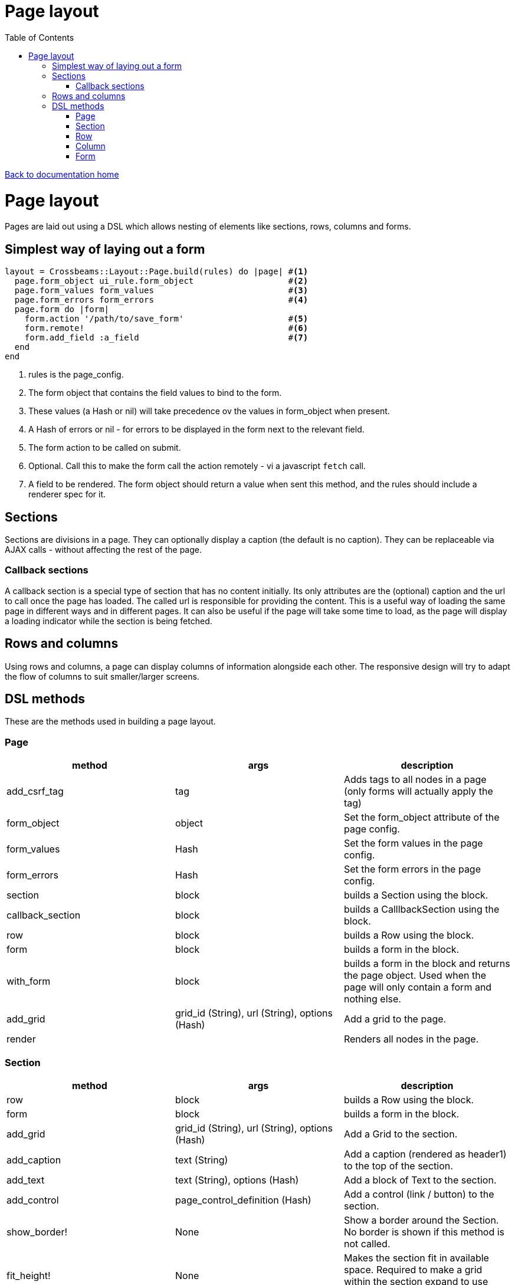 = Page layout
:toc:

link:/developer_documentation/start.adoc[Back to documentation home]

= Page layout

Pages are laid out using a DSL which allows nesting of elements like sections, rows, columns and forms.

== Simplest way of laying out a form

[source,ruby]
----
layout = Crossbeams::Layout::Page.build(rules) do |page| #<1>
  page.form_object ui_rule.form_object                   #<2>
  page.form_values form_values                           #<3>
  page.form_errors form_errors                           #<4>
  page.form do |form|
    form.action '/path/to/save_form'                     #<5>
    form.remote!                                         #<6>
    form.add_field :a_field                              #<7>
  end
end
----
<1> rules is the page_config.
<2> The form object that contains the field values to bind to the form.
<3> These values (a Hash or nil) will take precedence ov the values in form_object when present.
<4> A Hash of errors or nil - for errors to be displayed in the form next to the relevant field.
<5> The form action to be called on submit.
<6> Optional. Call this to make the form call the action remotely - vi a javascript `fetch` call.
<7> A field to be rendered. The form object should return a value when sent this method, and the rules should include a renderer spec for it.

== Sections

Sections are divisions in a page. They can optionally display a caption (the default is no caption).
They can be replaceable via AJAX calls - without affecting the rest of the page.

=== Callback sections

A callback section is a special type of section that has no content initially.
Its only attributes are the (optional) caption and the url to call once the page has loaded.
The called url is responsible for providing the content. This is a useful way of loading the same page in different ways and in different pages. It can also be useful if the page will take some time to load, as the page will display a loading indicator while the section is being fetched.

== Rows and columns

Using rows and columns, a page can display columns of information alongside each other. The responsive design will try to adapt the flow of columns to suit smaller/larger screens.

== DSL methods

These are the methods used in building a page layout.

=== Page

|===
|method |args |description

|add_csrf_tag
|tag
|Adds tags to all nodes in a page (only forms will actually apply the tag)

|form_object
|object
|Set the form_object attribute of the page config.

|form_values
|Hash
|Set the form values in the page config.

|form_errors
|Hash
|Set the form errors in the page config.

|section
|block
|builds a Section using the block.

|callback_section
|block
|builds a CalllbackSection using the block.

|row
|block
|builds a Row using the block.

|form
|block
|builds a form in the block.

|with_form
|block
|builds a form in the block and returns the page object. Used when the page will only contain a form and nothing else.

|add_grid
|grid_id (String), url (String), options (Hash)
|Add a grid to the page.

|render
|
|Renders all nodes in the page.

|===

=== Section

|===
|method |args |description

|row
|block
|builds a Row using the block.

|form
|block
|builds a form in the block.

|add_grid
|grid_id (String), url (String), options (Hash)
|Add a Grid to the section.

|add_caption
|text (String)
|Add a caption (rendered as header1) to the top of the section.

|add_text
|text (String), options (Hash)
|Add a block of Text to the section.

|add_control
|page_control_definition (Hash)
|Add a control (link / button) to the section.

|show_border!
|None
|Show a border around the Section. No border is shown if this method is not called.

|fit_height!
|None
|Makes the section fit in available space. Required to make a grid within the section expand to use available space.

|render
|
|Renders the section and all nodes within it.

|===

=== Row

|===
|method |args |description

|column
|column_size (Symbol) - optional -- `:full/:half/:third/:quarter`. Currently ignored.
|Add a column within the row.

|render
|
|Renders the row and all columns within it.

|===

=== Column

|===
|method |args |description

|column
|column_size (Symbol) - optional -- :full/:half. Currently ignored.
|Add a column within the row.

|add_field
|name (String), options (Hash)
|Add a Field to the column.

|add_text
|text (String), options (Hash)
|Add a block of Text to the column.

|add_grid
|grid_id (String), url (String), options (Hash)
|Add a Grid to the column.

|add_sortable_list
|prefix (String), items (Array), options (Hash)
|Add a sortable list control for sorting a list of ids using text values linked to the ids.

|render
|
|Renders the column and all nodes within it.

|===

=== Form

|===
|method |args |description

|form_config=
|value (Hash)
|Provide page config for the form. Use this when a page has more than one form in it. Otherwise the form will pick up this config from the page.

|form_values
|Hash
|Set the form values for the form config (when there is more than one form in the page).

|form_id
|String
|Set the form's DOM id value.

|form_errors
|Hash
|Set the form errors for the form config (when there is more than one form in the page).

|add_csrf_tag
|tag
|Adds a csrf tag to the form.

|remote!
|
|Make this a remote form that will be submitted via a javascript `fetch`.

|view_only!
|
|Make this a view-only form that cannot be submitted, only closed.

|no_submit!
|
|Do not render a submit button in the form.

|multipart!
|
|Make this a multipart form for including file uploads.

|inline!
|
|Include the submit button on the same line as an input. This only works if the form does not include rows and columns.

|action
|action (String)
|Set the URL action to which the form will be submitted.

|method
|method (Symbol).
|Set the method for form submission -- can be `:create` or `:update`. Default is `:create`.

|row
|block
|builds a Row using the block.

|add_field
|name (String), options (Hash)
|Add a Field to the form.

|add_text
|text (String), options (Hash)
|Add a block of Text to the form.

|add_sortable_list
|prefix (String), items (Array), options (Hash)
|Add a sortable list control for sorting a list of ids using text values linked to the ids.

|submit_captions
|value (String), disabled_value (String), optional.
|The caption for the submit button, and optionally the caption to show when the button is disabled while the form is being submitted. Disabled caption defaults to caption.

|render
|
|Renders the form and all fields and other nodes within it.

|===
